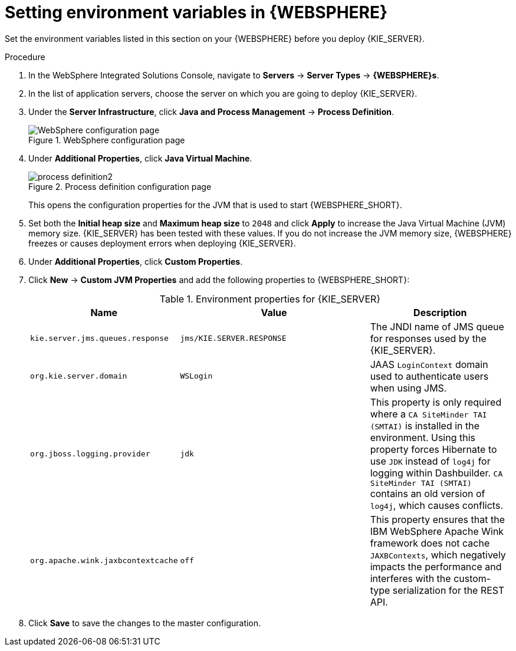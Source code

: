 [id='kie-server-was-environment-set-proc']
= Setting environment variables in {WEBSPHERE}

Set the environment variables listed in this section on your {WEBSPHERE} before you deploy {KIE_SERVER}.

.Procedure
. In the WebSphere Integrated Solutions Console, navigate to *Servers* -> *Server Types* -> *{WEBSPHERE}s*.
. In the list of application servers, choose the server on which you are going to deploy {KIE_SERVER}.
. Under the *Server Infrastructure*, click *Java and Process Management* -> *Process Definition*.
+
.WebSphere configuration page
image::process_definition.png[WebSphere configuration page]
+
. Under *Additional Properties*, click *Java Virtual Machine*.
+
.Process definition configuration page
image::process_definition2.png[]
+
This opens the configuration properties for the JVM that is used to start {WEBSPHERE_SHORT}.
+
. Set both the *Initial heap size* and *Maximum heap size* to `2048` and click *Apply* to increase the Java Virtual Machine (JVM) memory size. {KIE_SERVER} has been tested with these values. If you do not increase the JVM memory size, {WEBSPHERE} freezes or causes deployment errors when deploying {KIE_SERVER}.
. Under *Additional Properties*, click *Custom Properties*.
. Click *New* -> *Custom JVM Properties* and add the following properties to {WEBSPHERE_SHORT}:
+
[cols="30,40,30", options="header"]
.Environment properties for {KIE_SERVER}
|===
|Name
|Value
|Description

|`kie.server.jms.queues.response`
|`jms/KIE.SERVER.RESPONSE`
|The JNDI name of JMS queue for responses used by the {KIE_SERVER}.

|`org.kie.server.domain`
|`WSLogin`
|JAAS `LoginContext` domain used to authenticate users when using JMS.

ifdef::DM[]
|`org.jbpm.server.ext.disabled`
|`true`
|Disables {CENTRAL} features, which are not supported in RHDM. If not set, {KIE_SERVER} will work, but will show error messages during start up.

|`org.jbpm.ui.server.ext.disabled`
|`true`
|Disables {CENTRAL} features, which are not supported in RHDM. If not set, {KIE_SERVER} will work, but will show error messages during start up.

|`org.jbpm.case.server.ext.disabled`
|`true`
|Disables {CENTRAL} features, which are not supported in RHDM. If not set, {KIE_SERVER} will work, but will show error messages during start up.
endif::DM[]

ifdef::BA[]
|`kie.services.jms.queues.response`
|`jms/KIE.RESPONSE.ALL`
|The JNDI name of JMS queue for responses used by the {CENTRAL} and {KIE_SERVER}.

|`org.uberfire.domain`
|`WSLogin`
|JAAS `LoginContext` domain used to authenticate users when using JMS.

|`org.kie.server.persistence.ds`
|`jdbc/jbpm`
|Data source JNDI name for {KIE_SERVER}.

|`org.kie.server.persistence.tm`
|`org.hibernate.service.jta.platform.internal.WebSphereExtendedJtaPlatform`
|Transaction manager platform for setting Hibernate properties.

|`org.kie.server.persistence.dialect`
|Example: `org.hibernate.dialect.H2Dialect`
|Specifies the Hibernate dialect to be used. Set according to data source.

|`org.kie.executor.jms.queue`
|`jms/KIE.EXECUTOR`
|Use the same job executor JMS queue for {CENTRAL} and {KIE_SERVER}.

|`org.kie.server.router`
|Example: `http://localhost:9000`
|(Optional) Specifies one or more URLs for one or more {KIE_SERVER} routers (Smart Routers) that the application server is part of in a clustered {KIE_SERVER} environment.
endif::BA[]

|`org.jboss.logging.provider`
|`jdk`
|This property is only required where a `CA SiteMinder TAI (SMTAI)` is installed in the environment. Using this property forces Hibernate to use `JDK` instead of `log4j` for logging within Dashbuilder. `CA SiteMinder TAI (SMTAI)` contains an old version of `log4j`, which causes conflicts.

|`org.apache.wink.jaxbcontextcache`
|`off`
|This property ensures that the IBM WebSphere Apache Wink framework does not cache `JAXBContexts`, which negatively impacts the performance and interferes with the custom-type serialization for the REST API.
|===
+
. Click *Save* to save the changes to the master configuration.

////
// To be replaced. Retaining temporarily for reference. (Stetson, 13 Mar 2018)
ifdef::BA[]
== Configuring unified execution servers

To configure {CENTRAL} to manage the {KIE_SERVER} and use the same data source, follow the instructions in the {URL_ADMIN_GUIDE}#unified_execution_servers[Unified Execution Servers] section of the _{ADMIN_GUIDE}_.
endif::BA[]
////
